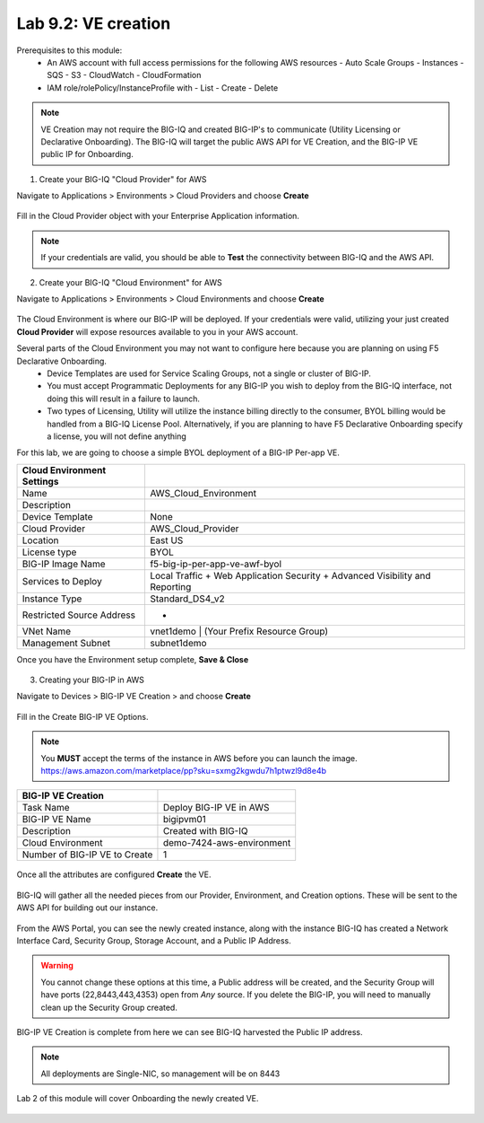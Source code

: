 Lab 9.2: VE creation
--------------------

Prerequisites to this module:
  - An AWS account with full access permissions for the following AWS resources
    - Auto Scale Groups
    - Instances
    - SQS
    - S3
    - CloudWatch
    - CloudFormation
  - IAM role/rolePolicy/InstanceProfile with
    - List
    - Create
    - Delete 

.. Note:: VE Creation may not require the BIG-IQ and created BIG-IP's to communicate (Utility Licensing or Declarative Onboarding). The BIG-IQ will target the public AWS API for VE Creation, and the BIG-IP VE public IP for Onboarding.

1. Create your BIG-IQ "Cloud Provider" for AWS

Navigate to Applications > Environments > Cloud Providers and choose **Create**

  |image01|

Fill in the Cloud Provider object with your Enterprise Application information.

  |image02|

.. Note:: If your credentials are valid, you should be able to **Test** the connectivity between BIG-IQ and the AWS API.

2. Create your BIG-IQ "Cloud Environment" for AWS

Navigate to Applications > Environments > Cloud Environments and choose **Create**

  |image03|

The Cloud Environment is where our BIG-IP will be deployed. If your credentials were valid, utilizing your just created **Cloud Provider** will expose resources available to you in your AWS account.

Several parts of the Cloud Environment you may not want to configure here because you are planning on using F5 Declarative Onboarding. 
  - Device Templates are used for Service Scaling Groups, not a single or cluster of BIG-IP.
  - You must accept Programmatic Deployments for any BIG-IP you wish to deploy from the BIG-IQ interface, not doing this will result in a failure to launch.
  - Two types of Licensing, Utility will utilize the instance billing directly to the consumer, BYOL billing would be handled from a BIG-IQ License Pool. Alternatively, if you are planning to have F5 Declarative Onboarding specify a license, you will not define anything

For this lab, we are going to choose a simple BYOL deployment of a BIG-IP Per-app VE.

+----------------------------+------------------------------------------------------------------------------+
| Cloud Environment Settings |                                                                              |
+============================+==============================================================================+
| Name                       | AWS_Cloud_Environment                                                        |
+----------------------------+------------------------------------------------------------------------------+
| Description                |                                                                              |
+----------------------------+------------------------------------------------------------------------------+
| Device Template            | None                                                                         |
+----------------------------+------------------------------------------------------------------------------+
| Cloud Provider             | AWS_Cloud_Provider                                                           |
+----------------------------+------------------------------------------------------------------------------+
| Location                   | East US                                                                      |
+----------------------------+------------------------------------------------------------------------------+
| License type               | BYOL                                                                         |
+----------------------------+------------------------------------------------------------------------------+
| BIG-IP Image Name          | f5-big-ip-per-app-ve-awf-byol                                                |
+----------------------------+------------------------------------------------------------------------------+
| Services to Deploy         | Local Traffic + Web Application Security + Advanced Visibility and Reporting |
+----------------------------+------------------------------------------------------------------------------+
| Instance Type              | Standard_DS4_v2                                                              |
+----------------------------+------------------------------------------------------------------------------+
| Restricted Source Address  | *                                                                            |
+----------------------------+------------------------------------------------------------------------------+
| VNet Name                  | vnet1demo | (Your Prefix Resource Group)                                     |
+----------------------------+------------------------------------------------------------------------------+
| Management Subnet          | subnet1demo                                                                  |
+----------------------------+------------------------------------------------------------------------------+

Once you have the Environment setup complete, **Save & Close**

  |image21|

3. Creating your BIG-IP in AWS

Navigate to Devices > BIG-IP VE Creation > and choose **Create**

  |image05|

Fill in the Create BIG-IP VE Options.

.. Note:: You **MUST** accept the terms of the instance in AWS before you can launch the image. https://aws.amazon.com/marketplace/pp?sku=sxmg2kgwdu7h1ptwzl9d8e4b

+-------------------------------+---------------------------+
| BIG-IP VE Creation            |                           |
+===============================+===========================+
| Task Name                     | Deploy BIG-IP VE in AWS   |
+-------------------------------+---------------------------+
| BIG-IP VE Name                | bigipvm01                 |
+-------------------------------+---------------------------+
| Description                   | Created with BIG-IQ       |
+-------------------------------+---------------------------+
| Cloud Environment             | demo-7424-aws-environment |
+-------------------------------+---------------------------+
| Number of BIG-IP VE to Create | 1                         |
+-------------------------------+---------------------------+

  |image06|

Once all the attributes are configured **Create** the VE.

  |image07|

BIG-IQ will gather all the needed pieces from our Provider, Environment, and Creation options. These will be sent to the AWS API for building out our instance.

  |image08|

From the AWS Portal, you can see the newly created instance, along with the instance BIG-IQ has created a Network Interface Card, Security Group, Storage Account, and a Public IP Address.

  |image09|

.. Warning:: You cannot change these options at this time, a Public address will be created, and the Security Group will have ports (22,8443,443,4353) open from *Any* source. If you delete the BIG-IP, you will need to manually clean up the Security Group created.

BIG-IP VE Creation is complete from here we can see BIG-IQ harvested the Public IP address.

.. Note:: All deployments are Single-NIC, so management will be on 8443

Lab 2 of this module will cover Onboarding the newly created VE.

  |image10|

.. |image01| image:: pictures/image1.png
   :width: 75%
.. |image02| image:: pictures/image2.png
   :width: 75%
.. |image03| image:: pictures/image3.png
   :width: 50%
.. |image04| image:: pictures/image4.png
   :width: 85%
.. |image05| image:: pictures/image5.png
   :width: 75%
.. |image06| image:: pictures/image6.png
   :width: 50%
.. |image07| image:: pictures/image7.png
   :width: 50%
.. |image08| image:: pictures/image8.png
   :width: 90%
.. |image09| image:: pictures/image9.png
   :width: 50%
.. |image10| image:: pictures/image10.png
   :width: 90%
.. |image21| image:: pictures/image10.png
   :width: 80%


.. _Enterprise_Application: https://docs.microsoft.com/en-us/AWS/active-directory/develop/howto-create-service-principal-portal